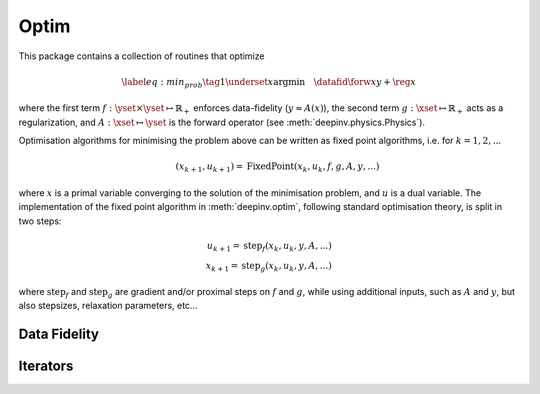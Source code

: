 .. _optim:

Optim
===============================

This package contains a collection of routines that optimize

.. math::
    \begin{equation}
    \label{eq:min_prob}
    \tag{1}
    \underset{x}{\arg\min} \quad \datafid{\forw{x}}{y} + \reg{x}
    \end{equation}


where the first term :math:`f:\yset\times\yset \mapsto \mathbb{R}_{+}` enforces data-fidelity
(:math:`y \approx A(x)`), the second term :math:`g:\xset\mapsto \mathbb{R}_{+}` acts as a regularization, and
:math:`A:\xset\mapsto \yset` is the forward operator (see :meth:`deepinv.physics.Physics`).

Optimisation algorithms for minimising the problem above can be written as fixed point algorithms,
i.e. for :math:`k=1,2,...`

.. math::
    \qquad (x_{k+1}, u_{k+1}) = \operatorname{FixedPoint}(x_k, u_k, f, g, A, y, ...)

where :math:`x` is a primal variable converging to the solution of the minimisation problem, and
:math:`u` is a dual variable.
The implementation of the fixed point algorithm in :meth:`deepinv.optim`,
following standard optimisation theory, is split in two steps:

.. math::
    u_{k+1} = \operatorname{step}_f(x_k, u_k, y, A, ...)\\
    x_{k+1} = \operatorname{step}_g(x_k, u_k, y, A, ...)

where :math:`\operatorname{step}_f` and :math:`\operatorname{step}_g` are gradient and/or proximal steps
on :math:`f` and :math:`g`, while using additional inputs, such as :math:`A` and :math:`y`, but also stepsizes,
relaxation parameters, etc...


.. autosummary::
   :toctree: stubs
   :template: myclass_template.rst
   :nosignatures:

   deepinv.optim.BaseOptim
   deepinv.optim.FixedPoint


.. autosummary::
   :toctree: stubs
   :template: myfunc_template.rst
   :nosignatures:

   deepinv.optim.optimbuilder


Data Fidelity
-------------------------------------
.. autosummary::
   :toctree: stubs
   :template: myclass_template.rst
   :nosignatures:

   deepinv.optim.DataFidelity
   deepinv.optim.L1
   deepinv.optim.L2
   deepinv.optim.IndicatorL2
   deepinv.optim.PoissonLikelihood


Iterators
-------------------------------------

.. autosummary::
   :toctree: stubs
   :template: myclass_template.rst
   :nosignatures:

   deepinv.optim.optim_iterators.ADMMIteration
   deepinv.optim.optim_iterators.PGDIteration
   deepinv.optim.optim_iterators.PDIteration
   deepinv.optim.optim_iterators.HQSIteration
   deepinv.optim.optim_iterators.DRSIteration